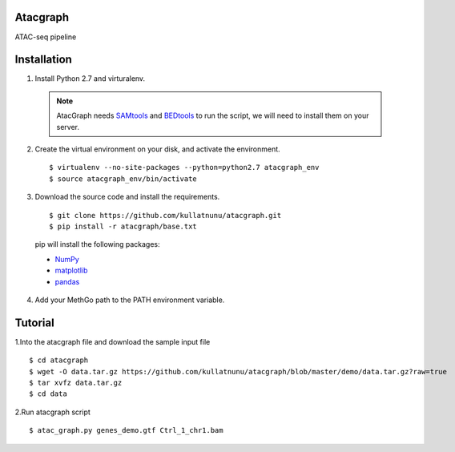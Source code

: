 Atacgraph
=========

ATAC-seq pipeline


Installation
============

1. Install Python 2.7 and virturalenv.

  .. Note::
    AtacGraph needs `SAMtools <http://www.htslib.org/>`_ and
    `BEDtools <http://bedtools.readthedocs.org/>`_ to run the script, we will need to install them on your server.

2. Create the virtual environment on your disk, and activate the environment.

  ::

  $ virtualenv --no-site-packages --python=python2.7 atacgraph_env
  $ source atacgraph_env/bin/activate


3. Download the source code and install the requirements.

  ::

  $ git clone https://github.com/kullatnunu/atacgraph.git
  $ pip install -r atacgraph/base.txt

  pip will install the following packages:

  * `NumPy <http://www.numpy.org/>`_
  * `matplotlib <http://matplotlib.org/>`_
  * `pandas <http://matplotlib.org/>`_
  
4. Add your MethGo path to the PATH environment variable.


Tutorial
========

1.Into the atacgraph file and download the sample input file

::

$ cd atacgraph
$ wget -O data.tar.gz https://github.com/kullatnunu/atacgraph/blob/master/demo/data.tar.gz?raw=true
$ tar xvfz data.tar.gz
$ cd data

2.Run atacgraph script

::

$ atac_graph.py genes_demo.gtf Ctrl_1_chr1.bam
